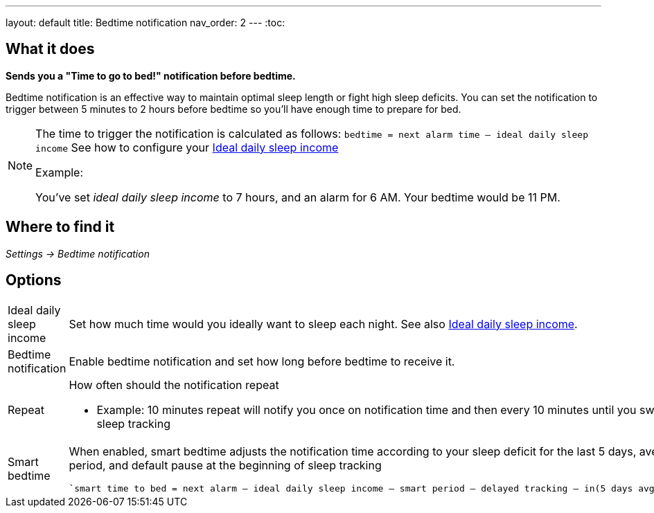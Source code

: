 ---
layout: default
title: Bedtime notification
nav_order: 2
// parent: /docs/alarms
---
:toc:

== What it does
*Sends you a "Time to go to bed!" notification before bedtime.*

Bedtime notification is an effective way to maintain optimal sleep length or fight high sleep deficits. You can set the notification to trigger between 5 minutes to 2 hours before bedtime so you'll have enough time to prepare for bed.

[NOTE]
====
The time to trigger the notification is calculated as follows:
`bedtime = next alarm time – ideal daily sleep income` See how to configure your <</docs/sleep/ideal_daily_sleep#,Ideal daily sleep income>>

.Example:
You've set _ideal daily sleep income_ to 7 hours, and an alarm for 6 AM.
Your bedtime would be 11 PM.
====

== Where to find it
_Settings -> Bedtime notification_


== Options
[horizontal]
Ideal daily sleep income:: Set how much time would you ideally want to sleep each night. See also <</docs/sleep/ideal_daily_sleep#,Ideal daily sleep income>>.
Bedtime notification:: Enable bedtime notification and set how long before bedtime to receive it.
Repeat:: How often should the notification repeat
  - Example: 10 minutes repeat will notify you once on notification time and then every 10 minutes until you swipe the notification away or start sleep tracking
Smart bedtime::
  When enabled, smart bedtime adjusts the notification time according to your sleep deficit for the last 5 days, average length of the smart wake up period, and default pause at the beginning of sleep tracking

  `smart time to bed = next alarm – ideal daily sleep income – smart period – delayed tracking – in(5 days avg. sleep deficit > 10 min, 45 min)`
